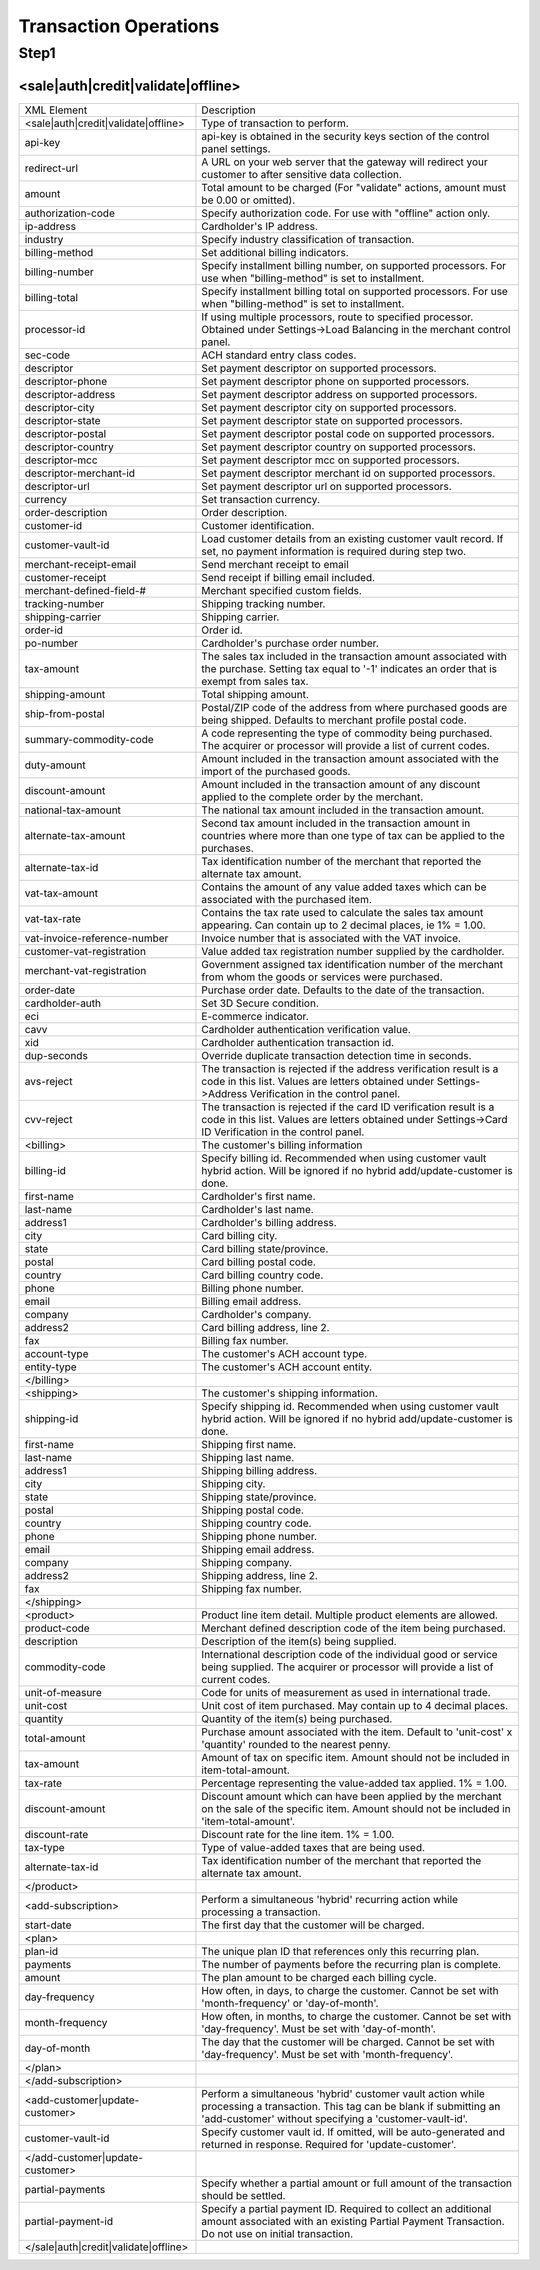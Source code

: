 Transaction Operations
=============

Step1
-------

<sale|auth|credit|validate|offline>
^^^^^^^^^^^^^^^^^

+--------------------------------------+---------------------------------------------------------------------------------------------------------------------------------------------------------------------------------------+
| XML Element                          | Description                                                                                                                                                                           |
+--------------------------------------+---------------------------------------------------------------------------------------------------------------------------------------------------------------------------------------+
| <sale|auth|credit|validate|offline>  | Type of transaction to perform.                                                                                                                                                       |
+--------------------------------------+---------------------------------------------------------------------------------------------------------------------------------------------------------------------------------------+
| api-key                              | api-key is obtained in the security keys section of the control                                                                                                                       |
|                                      | panel settings.                                                                                                                                                                       |
+--------------------------------------+---------------------------------------------------------------------------------------------------------------------------------------------------------------------------------------+
| redirect-url                         | A URL on your web server that the gateway will redirect your                                                                                                                          |
|                                      | customer to after sensitive data collection.                                                                                                                                          |
+--------------------------------------+---------------------------------------------------------------------------------------------------------------------------------------------------------------------------------------+
| amount                               | Total amount to be charged (For "validate" actions, amount must be 0.00 or omitted).                                                                                                  |
+--------------------------------------+---------------------------------------------------------------------------------------------------------------------------------------------------------------------------------------+
| authorization-code                   | Specify authorization code. For use with "offline" action only.                                                                                                                       |
+--------------------------------------+---------------------------------------------------------------------------------------------------------------------------------------------------------------------------------------+
| ip-address                           | Cardholder's IP address.                                                                                                                                                              |
+--------------------------------------+---------------------------------------------------------------------------------------------------------------------------------------------------------------------------------------+
| industry                             | Specify industry classification of transaction.                                                                                                                                       |
+--------------------------------------+---------------------------------------------------------------------------------------------------------------------------------------------------------------------------------------+
| billing-method                       | Set additional billing indicators.                                                                                                                                                    |
+--------------------------------------+---------------------------------------------------------------------------------------------------------------------------------------------------------------------------------------+
| billing-number                       | Specify installment billing number, on supported processors. For use when "billing-method" is set to installment.                                                                     |
+--------------------------------------+---------------------------------------------------------------------------------------------------------------------------------------------------------------------------------------+
| billing-total                        | Specify installment billing total on supported processors. For use when "billing-method" is set to installment.                                                                       |
+--------------------------------------+---------------------------------------------------------------------------------------------------------------------------------------------------------------------------------------+
| processor-id                         | If using multiple processors, route to specified processor. Obtained under Settings->Load Balancing in the merchant control panel.                                                    |
+--------------------------------------+---------------------------------------------------------------------------------------------------------------------------------------------------------------------------------------+
| sec-code                             | ACH standard entry class codes.                                                                                                                                                       |
+--------------------------------------+---------------------------------------------------------------------------------------------------------------------------------------------------------------------------------------+
| descriptor                           | Set payment descriptor on supported processors.                                                                                                                                       |
+--------------------------------------+---------------------------------------------------------------------------------------------------------------------------------------------------------------------------------------+
| descriptor-phone                     | Set payment descriptor phone on supported processors.                                                                                                                                 |
+--------------------------------------+---------------------------------------------------------------------------------------------------------------------------------------------------------------------------------------+
| descriptor-address                   | Set payment descriptor address on supported processors.                                                                                                                               |
+--------------------------------------+---------------------------------------------------------------------------------------------------------------------------------------------------------------------------------------+
| descriptor-city                      | Set payment descriptor city on supported processors.                                                                                                                                  |
+--------------------------------------+---------------------------------------------------------------------------------------------------------------------------------------------------------------------------------------+
| descriptor-state                     | Set payment descriptor state on supported processors.                                                                                                                                 |
+--------------------------------------+---------------------------------------------------------------------------------------------------------------------------------------------------------------------------------------+
| descriptor-postal                    | Set payment descriptor postal code on supported processors.                                                                                                                           |
+--------------------------------------+---------------------------------------------------------------------------------------------------------------------------------------------------------------------------------------+
| descriptor-country                   | Set payment descriptor country on supported processors.                                                                                                                               |
+--------------------------------------+---------------------------------------------------------------------------------------------------------------------------------------------------------------------------------------+
| descriptor-mcc                       | Set payment descriptor mcc on supported processors.                                                                                                                                   |
+--------------------------------------+---------------------------------------------------------------------------------------------------------------------------------------------------------------------------------------+
| descriptor-merchant-id               | Set payment descriptor merchant id on supported processors.                                                                                                                           |
+--------------------------------------+---------------------------------------------------------------------------------------------------------------------------------------------------------------------------------------+
| descriptor-url                       | Set payment descriptor url on supported processors.                                                                                                                                   |
+--------------------------------------+---------------------------------------------------------------------------------------------------------------------------------------------------------------------------------------+
| currency                             | Set transaction currency.                                                                                                                                                             |
+--------------------------------------+---------------------------------------------------------------------------------------------------------------------------------------------------------------------------------------+
| order-description                    | Order description.                                                                                                                                                                    |
+--------------------------------------+---------------------------------------------------------------------------------------------------------------------------------------------------------------------------------------+
| customer-id                          | Customer identification.                                                                                                                                                              |
+--------------------------------------+---------------------------------------------------------------------------------------------------------------------------------------------------------------------------------------+
| customer-vault-id                    | Load customer details from an existing customer vault record. If set, no payment information is required during step two.                                                             |
+--------------------------------------+---------------------------------------------------------------------------------------------------------------------------------------------------------------------------------------+
| merchant-receipt-email               | Send merchant receipt to email                                                                                                                                                        |
+--------------------------------------+---------------------------------------------------------------------------------------------------------------------------------------------------------------------------------------+
| customer-receipt                     | Send receipt if billing email included.                                                                                                                                               |
+--------------------------------------+---------------------------------------------------------------------------------------------------------------------------------------------------------------------------------------+
| merchant-defined-field-#             | Merchant specified custom fields.                                                                                                                                                     |
+--------------------------------------+---------------------------------------------------------------------------------------------------------------------------------------------------------------------------------------+
| tracking-number                      | Shipping tracking number.                                                                                                                                                             |
+--------------------------------------+---------------------------------------------------------------------------------------------------------------------------------------------------------------------------------------+
| shipping-carrier                     | Shipping carrier.                                                                                                                                                                     |
+--------------------------------------+---------------------------------------------------------------------------------------------------------------------------------------------------------------------------------------+
| order-id                             | Order id.                                                                                                                                                                             |
+--------------------------------------+---------------------------------------------------------------------------------------------------------------------------------------------------------------------------------------+
| po-number                            | Cardholder's purchase order number.                                                                                                                                                   |
+--------------------------------------+---------------------------------------------------------------------------------------------------------------------------------------------------------------------------------------+
| tax-amount                           | The sales tax included in the transaction amount associated with the purchase. Setting tax equal to '-1' indicates an order that is exempt from sales tax.                            |
+--------------------------------------+---------------------------------------------------------------------------------------------------------------------------------------------------------------------------------------+
| shipping-amount                      | Total shipping amount.                                                                                                                                                                |
+--------------------------------------+---------------------------------------------------------------------------------------------------------------------------------------------------------------------------------------+
| ship-from-postal                     | Postal/ZIP code of the address from where purchased goods are being shipped. Defaults to merchant profile postal code.                                                                |
+--------------------------------------+---------------------------------------------------------------------------------------------------------------------------------------------------------------------------------------+
| summary-commodity-code               | A code representing the type of commodity being purchased. The acquirer or processor will provide a list of current codes.                                                            |
+--------------------------------------+---------------------------------------------------------------------------------------------------------------------------------------------------------------------------------------+
| duty-amount                          | Amount included in the transaction amount associated with the import of the purchased goods.                                                                                          |
+--------------------------------------+---------------------------------------------------------------------------------------------------------------------------------------------------------------------------------------+
| discount-amount                      | Amount included in the transaction amount of any discount applied to the complete order by the merchant.                                                                              |
+--------------------------------------+---------------------------------------------------------------------------------------------------------------------------------------------------------------------------------------+
| national-tax-amount                  | The national tax amount included in the transaction amount.                                                                                                                           |
+--------------------------------------+---------------------------------------------------------------------------------------------------------------------------------------------------------------------------------------+
| alternate-tax-amount                 | Second tax amount included in the transaction amount in countries where more than one type of tax can be applied to the purchases.                                                    |
+--------------------------------------+---------------------------------------------------------------------------------------------------------------------------------------------------------------------------------------+
| alternate-tax-id                     | Tax identification number of the merchant that reported the alternate tax amount.                                                                                                     |
+--------------------------------------+---------------------------------------------------------------------------------------------------------------------------------------------------------------------------------------+
| vat-tax-amount                       | Contains the amount of any value added taxes which can be associated with the purchased item.                                                                                         |
+--------------------------------------+---------------------------------------------------------------------------------------------------------------------------------------------------------------------------------------+
| vat-tax-rate                         | Contains the tax rate used to calculate the sales tax amount appearing. Can contain up to 2 decimal places, ie 1% = 1.00.                                                             |
+--------------------------------------+---------------------------------------------------------------------------------------------------------------------------------------------------------------------------------------+
| vat-invoice-reference-number         | Invoice number that is associated with the VAT invoice.                                                                                                                               |
+--------------------------------------+---------------------------------------------------------------------------------------------------------------------------------------------------------------------------------------+
| customer-vat-registration            | Value added tax registration number supplied by the cardholder.                                                                                                                       |
+--------------------------------------+---------------------------------------------------------------------------------------------------------------------------------------------------------------------------------------+
| merchant-vat-registration            | Government assigned tax identification number of the merchant from whom the goods or services were purchased.                                                                         |
+--------------------------------------+---------------------------------------------------------------------------------------------------------------------------------------------------------------------------------------+
| order-date                           | Purchase order date. Defaults to the date of the transaction.                                                                                                                         |
+--------------------------------------+---------------------------------------------------------------------------------------------------------------------------------------------------------------------------------------+
| cardholder-auth                      | Set 3D Secure condition.                                                                                                                                                              |
+--------------------------------------+---------------------------------------------------------------------------------------------------------------------------------------------------------------------------------------+
| eci                                  | E-commerce indicator.                                                                                                                                                                 |
+--------------------------------------+---------------------------------------------------------------------------------------------------------------------------------------------------------------------------------------+
| cavv                                 | Cardholder authentication verification value.                                                                                                                                         |
+--------------------------------------+---------------------------------------------------------------------------------------------------------------------------------------------------------------------------------------+
| xid                                  | Cardholder authentication transaction id.                                                                                                                                             |
+--------------------------------------+---------------------------------------------------------------------------------------------------------------------------------------------------------------------------------------+
| dup-seconds                          | Override duplicate transaction detection time in seconds.                                                                                                                             |
+--------------------------------------+---------------------------------------------------------------------------------------------------------------------------------------------------------------------------------------+
| avs-reject                           | The transaction is rejected if the address verification result is a code in this list. Values are letters obtained under Settings->Address Verification in the control panel.         |
+--------------------------------------+---------------------------------------------------------------------------------------------------------------------------------------------------------------------------------------+
| cvv-reject                           | The transaction is rejected if the card ID verification result is a code in this list.  Values are letters obtained under Settings->Card ID Verification in the control panel.        |
+--------------------------------------+---------------------------------------------------------------------------------------------------------------------------------------------------------------------------------------+
| <billing>                            | The customer's billing information                                                                                                                                                    |
+--------------------------------------+---------------------------------------------------------------------------------------------------------------------------------------------------------------------------------------+
| billing-id                           | Specify billing id. Recommended when using customer vault hybrid action. Will be ignored if no hybrid add/update-customer is done.                                                    |
+--------------------------------------+---------------------------------------------------------------------------------------------------------------------------------------------------------------------------------------+
| first-name                           | Cardholder's first name.                                                                                                                                                              |
+--------------------------------------+---------------------------------------------------------------------------------------------------------------------------------------------------------------------------------------+
| last-name                            | Cardholder's last name.                                                                                                                                                               |
+--------------------------------------+---------------------------------------------------------------------------------------------------------------------------------------------------------------------------------------+
| address1                             | Cardholder's billing address.                                                                                                                                                         |
+--------------------------------------+---------------------------------------------------------------------------------------------------------------------------------------------------------------------------------------+
| city                                 | Card billing city.                                                                                                                                                                    |
+--------------------------------------+---------------------------------------------------------------------------------------------------------------------------------------------------------------------------------------+
| state                                | Card billing state/province.                                                                                                                                                          |
+--------------------------------------+---------------------------------------------------------------------------------------------------------------------------------------------------------------------------------------+
| postal                               | Card billing postal code.                                                                                                                                                             |
+--------------------------------------+---------------------------------------------------------------------------------------------------------------------------------------------------------------------------------------+
| country                              | Card billing country code.                                                                                                                                                            |
+--------------------------------------+---------------------------------------------------------------------------------------------------------------------------------------------------------------------------------------+
| phone                                | Billing phone number.                                                                                                                                                                 |
+--------------------------------------+---------------------------------------------------------------------------------------------------------------------------------------------------------------------------------------+
| email                                | Billing email address.                                                                                                                                                                |
+--------------------------------------+---------------------------------------------------------------------------------------------------------------------------------------------------------------------------------------+
| company                              | Cardholder's company.                                                                                                                                                                 |
+--------------------------------------+---------------------------------------------------------------------------------------------------------------------------------------------------------------------------------------+
| address2                             | Card billing address, line 2.                                                                                                                                                         |
+--------------------------------------+---------------------------------------------------------------------------------------------------------------------------------------------------------------------------------------+
| fax                                  | Billing fax number.                                                                                                                                                                   |
+--------------------------------------+---------------------------------------------------------------------------------------------------------------------------------------------------------------------------------------+
| account-type                         | The customer's ACH account type.                                                                                                                                                      |
+--------------------------------------+---------------------------------------------------------------------------------------------------------------------------------------------------------------------------------------+
| entity-type                          | The customer's ACH account entity.                                                                                                                                                    |
+--------------------------------------+---------------------------------------------------------------------------------------------------------------------------------------------------------------------------------------+
| </billing>                           |                                                                                                                                                                                       |
+--------------------------------------+---------------------------------------------------------------------------------------------------------------------------------------------------------------------------------------+
| <shipping>                           | The customer's shipping information.                                                                                                                                                  |
+--------------------------------------+---------------------------------------------------------------------------------------------------------------------------------------------------------------------------------------+
| shipping-id                          | Specify shipping id. Recommended when using customer vault hybrid action. Will be ignored if no hybrid add/update-customer is done.                                                   |
+--------------------------------------+---------------------------------------------------------------------------------------------------------------------------------------------------------------------------------------+
| first-name                           | Shipping first name.                                                                                                                                                                  |
+--------------------------------------+---------------------------------------------------------------------------------------------------------------------------------------------------------------------------------------+
| last-name                            | Shipping last name.                                                                                                                                                                   |
+--------------------------------------+---------------------------------------------------------------------------------------------------------------------------------------------------------------------------------------+
| address1                             | Shipping billing address.                                                                                                                                                             |
+--------------------------------------+---------------------------------------------------------------------------------------------------------------------------------------------------------------------------------------+
| city                                 | Shipping city.                                                                                                                                                                        |
+--------------------------------------+---------------------------------------------------------------------------------------------------------------------------------------------------------------------------------------+
| state                                | Shipping state/province.                                                                                                                                                              |
+--------------------------------------+---------------------------------------------------------------------------------------------------------------------------------------------------------------------------------------+
| postal                               | Shipping postal code.                                                                                                                                                                 |
+--------------------------------------+---------------------------------------------------------------------------------------------------------------------------------------------------------------------------------------+
| country                              | Shipping country code.                                                                                                                                                                |
+--------------------------------------+---------------------------------------------------------------------------------------------------------------------------------------------------------------------------------------+
| phone                                | Shipping phone number.                                                                                                                                                                |
+--------------------------------------+---------------------------------------------------------------------------------------------------------------------------------------------------------------------------------------+
| email                                | Shipping email address.                                                                                                                                                               |
+--------------------------------------+---------------------------------------------------------------------------------------------------------------------------------------------------------------------------------------+
| company                              | Shipping company.                                                                                                                                                                     |
+--------------------------------------+---------------------------------------------------------------------------------------------------------------------------------------------------------------------------------------+
| address2                             | Shipping address, line 2.                                                                                                                                                             |
+--------------------------------------+---------------------------------------------------------------------------------------------------------------------------------------------------------------------------------------+
| fax                                  | Shipping fax number.                                                                                                                                                                  |
+--------------------------------------+---------------------------------------------------------------------------------------------------------------------------------------------------------------------------------------+
| </shipping>                          |                                                                                                                                                                                       |
+--------------------------------------+---------------------------------------------------------------------------------------------------------------------------------------------------------------------------------------+
| <product>                            | Product line item detail. Multiple product elements are allowed.                                                                                                                      |
+--------------------------------------+---------------------------------------------------------------------------------------------------------------------------------------------------------------------------------------+
| product-code                         | Merchant defined description code of the item being purchased.                                                                                                                        |
+--------------------------------------+---------------------------------------------------------------------------------------------------------------------------------------------------------------------------------------+
| description                          | Description of the item(s) being supplied.                                                                                                                                            |
+--------------------------------------+---------------------------------------------------------------------------------------------------------------------------------------------------------------------------------------+
| commodity-code                       | International description code of the individual good or service being supplied. The acquirer or processor will provide a list of current codes.                                      |
+--------------------------------------+---------------------------------------------------------------------------------------------------------------------------------------------------------------------------------------+
| unit-of-measure                      | Code for units of measurement as used in international trade.                                                                                                                         |
+--------------------------------------+---------------------------------------------------------------------------------------------------------------------------------------------------------------------------------------+
| unit-cost                            | Unit cost of item purchased. May contain up to 4 decimal places.                                                                                                                      |
+--------------------------------------+---------------------------------------------------------------------------------------------------------------------------------------------------------------------------------------+
| quantity                             | Quantity of the item(s) being purchased.                                                                                                                                              |
+--------------------------------------+---------------------------------------------------------------------------------------------------------------------------------------------------------------------------------------+
| total-amount                         | Purchase amount associated with the item. Default to 'unit-cost' x 'quantity' rounded to the nearest penny.                                                                           |
+--------------------------------------+---------------------------------------------------------------------------------------------------------------------------------------------------------------------------------------+
| tax-amount                           | Amount of tax on specific item. Amount should not be included in item-total-amount.                                                                                                   |
+--------------------------------------+---------------------------------------------------------------------------------------------------------------------------------------------------------------------------------------+
| tax-rate                             | Percentage representing the value-added tax applied. 1% = 1.00.                                                                                                                       |
+--------------------------------------+---------------------------------------------------------------------------------------------------------------------------------------------------------------------------------------+
| discount-amount                      | Discount amount which can have been applied by the merchant on the sale of the specific item. Amount should not be included in 'item-total-amount'.                                   |
+--------------------------------------+---------------------------------------------------------------------------------------------------------------------------------------------------------------------------------------+
| discount-rate                        | Discount rate for the line item. 1% = 1.00.                                                                                                                                           |
+--------------------------------------+---------------------------------------------------------------------------------------------------------------------------------------------------------------------------------------+
| tax-type                             | Type of value-added taxes that are being used.                                                                                                                                        |
+--------------------------------------+---------------------------------------------------------------------------------------------------------------------------------------------------------------------------------------+
| alternate-tax-id                     | Tax identification number of the merchant that reported the alternate tax amount.                                                                                                     |
+--------------------------------------+---------------------------------------------------------------------------------------------------------------------------------------------------------------------------------------+
| </product>                           |                                                                                                                                                                                       |
+--------------------------------------+---------------------------------------------------------------------------------------------------------------------------------------------------------------------------------------+
| <add-subscription>                   | Perform a simultaneous 'hybrid' recurring action while processing a transaction.                                                                                                      |
+--------------------------------------+---------------------------------------------------------------------------------------------------------------------------------------------------------------------------------------+
| start-date                           | The first day that the customer will be charged.                                                                                                                                      |
+--------------------------------------+---------------------------------------------------------------------------------------------------------------------------------------------------------------------------------------+
| <plan>                               |                                                                                                                                                                                       |
+--------------------------------------+---------------------------------------------------------------------------------------------------------------------------------------------------------------------------------------+
| plan-id                              | The unique plan ID that references only this recurring plan.                                                                                                                          |
+--------------------------------------+---------------------------------------------------------------------------------------------------------------------------------------------------------------------------------------+
| payments                             | The number of payments before the recurring plan is complete.                                                                                                                         |
+--------------------------------------+---------------------------------------------------------------------------------------------------------------------------------------------------------------------------------------+
| amount                               | The plan amount to be charged each billing cycle.                                                                                                                                     |
+--------------------------------------+---------------------------------------------------------------------------------------------------------------------------------------------------------------------------------------+
| day-frequency                        | How often, in days, to charge the customer. Cannot be set with 'month-frequency' or 'day-of-month'.                                                                                   |
+--------------------------------------+---------------------------------------------------------------------------------------------------------------------------------------------------------------------------------------+
| month-frequency                      | How often, in months, to charge the customer. Cannot be set with 'day-frequency'. Must be set with 'day-of-month'.                                                                    |
+--------------------------------------+---------------------------------------------------------------------------------------------------------------------------------------------------------------------------------------+
| day-of-month                         | The day that the customer will be charged. Cannot be set with 'day-frequency'. Must be set with 'month-frequency'.                                                                    |
+--------------------------------------+---------------------------------------------------------------------------------------------------------------------------------------------------------------------------------------+
| </plan>                              |                                                                                                                                                                                       |
+--------------------------------------+---------------------------------------------------------------------------------------------------------------------------------------------------------------------------------------+
| </add-subscription>                  |                                                                                                                                                                                       |
+--------------------------------------+---------------------------------------------------------------------------------------------------------------------------------------------------------------------------------------+
| <add-customer|update-customer>       | Perform a simultaneous 'hybrid' customer vault action while processing a transaction. This tag can be blank if submitting an 'add-customer' without specifying a 'customer-vault-id'. |
+--------------------------------------+---------------------------------------------------------------------------------------------------------------------------------------------------------------------------------------+
| customer-vault-id                    | Specify customer vault id. If omitted, will be auto-generated and returned in response. Required for 'update-customer'.                                                               |
+--------------------------------------+---------------------------------------------------------------------------------------------------------------------------------------------------------------------------------------+
| </add-customer|update-customer>      |                                                                                                                                                                                       |
+--------------------------------------+---------------------------------------------------------------------------------------------------------------------------------------------------------------------------------------+
| partial-payments                     | Specify whether a partial amount or full amount of the transaction should be settled.                                                                                                 |
+--------------------------------------+---------------------------------------------------------------------------------------------------------------------------------------------------------------------------------------+
| partial-payment-id                   | Specify a partial payment ID. Required to collect an additional amount associated with an existing Partial Payment Transaction. Do not use on initial transaction.                    |
+--------------------------------------+---------------------------------------------------------------------------------------------------------------------------------------------------------------------------------------+
| </sale|auth|credit|validate|offline> |                                                                                                                                                                                       |
+--------------------------------------+---------------------------------------------------------------------------------------------------------------------------------------------------------------------------------------+
